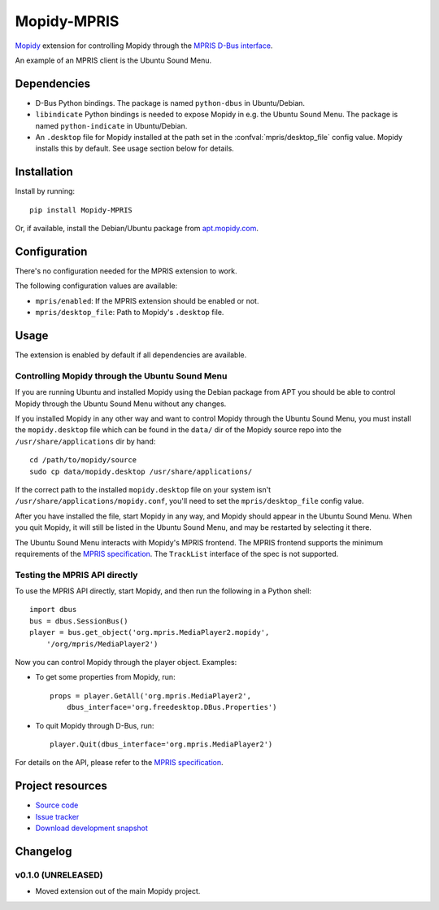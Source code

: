 ************
Mopidy-MPRIS
************

.. image:: https://pypip.in/v/Mopidy-MPRIS/badge.png
    :target: https://crate.io/packages/Mopidy-MPRIS/
    :alt: Latest PyPI version

.. image:: https://pypip.in/d/Mopidy-MPRIS/badge.png
    :target: https://crate.io/packages/Mopidy-MPRIS/
    :alt: Number of PyPI downloads

.. image:: https://travis-ci.org/mopidy/mopidy-mpris.png?branch=master
    :target: https://travis-ci.org/mopidy/mopidy-mpris
    :alt: Travis CI build status

.. image:: https://coveralls.io/repos/mopidy/mopidy-mpris/badge.png?branch=master
   :target: https://coveralls.io/r/mopidy/mopidy-mpris?branch=master
   :alt: Test coverage

`Mopidy <http://www.mopidy.com/>`_ extension for controlling Mopidy through the
`MPRIS D-Bus interface <http://www.mpris.org/>`_.

An example of an MPRIS client is the Ubuntu Sound Menu.


Dependencies
============

- D-Bus Python bindings. The package is named ``python-dbus`` in
  Ubuntu/Debian.

- ``libindicate`` Python bindings is needed to expose Mopidy in e.g. the
  Ubuntu Sound Menu. The package is named ``python-indicate`` in
  Ubuntu/Debian.

- An ``.desktop`` file for Mopidy installed at the path set in the
  :confval:`mpris/desktop_file` config value. Mopidy installs this by default.
  See usage section below for details.


Installation
============

Install by running::

    pip install Mopidy-MPRIS

Or, if available, install the Debian/Ubuntu package from `apt.mopidy.com
<http://apt.mopidy.com/>`_.


Configuration
=============

There's no configuration needed for the MPRIS extension to work.

The following configuration values are available:

- ``mpris/enabled``: If the MPRIS extension should be enabled or not.
- ``mpris/desktop_file``: Path to Mopidy's ``.desktop`` file.


Usage
=====

The extension is enabled by default if all dependencies are available.


Controlling Mopidy through the Ubuntu Sound Menu
------------------------------------------------

If you are running Ubuntu and installed Mopidy using the Debian package from
APT you should be able to control Mopidy through the Ubuntu Sound Menu without
any changes.

If you installed Mopidy in any other way and want to control Mopidy through the
Ubuntu Sound Menu, you must install the ``mopidy.desktop`` file which can be
found in the ``data/`` dir of the Mopidy source repo into the
``/usr/share/applications`` dir by hand::

    cd /path/to/mopidy/source
    sudo cp data/mopidy.desktop /usr/share/applications/

If the correct path to the installed ``mopidy.desktop`` file on your system
isn't ``/usr/share/applications/mopidy.conf``, you'll need to set the
``mpris/desktop_file`` config value.

After you have installed the file, start Mopidy in any way, and Mopidy should
appear in the Ubuntu Sound Menu. When you quit Mopidy, it will still be listed
in the Ubuntu Sound Menu, and may be restarted by selecting it there.

The Ubuntu Sound Menu interacts with Mopidy's MPRIS frontend. The MPRIS
frontend supports the minimum requirements of the `MPRIS specification
<http://www.mpris.org/>`_. The ``TrackList`` interface of the spec is not
supported.


Testing the MPRIS API directly
------------------------------

To use the MPRIS API directly, start Mopidy, and then run the following in a
Python shell::

    import dbus
    bus = dbus.SessionBus()
    player = bus.get_object('org.mpris.MediaPlayer2.mopidy',
        '/org/mpris/MediaPlayer2')

Now you can control Mopidy through the player object. Examples:

- To get some properties from Mopidy, run::

    props = player.GetAll('org.mpris.MediaPlayer2',
        dbus_interface='org.freedesktop.DBus.Properties')

- To quit Mopidy through D-Bus, run::

    player.Quit(dbus_interface='org.mpris.MediaPlayer2')

For details on the API, please refer to the `MPRIS specification
<http://www.mpris.org/>`__.


Project resources
=================

- `Source code <https://github.com/mopidy/mopidy-mpris>`_
- `Issue tracker <https://github.com/mopidy/mopidy-mpris/issues>`_
- `Download development snapshot <https://github.com/mopidy/mopidy-mpris/tarball/master#egg=Mopidy-MPRIS-dev>`_


Changelog
=========

v0.1.0 (UNRELEASED)
-------------------

- Moved extension out of the main Mopidy project.
